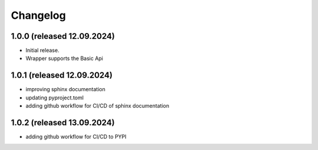 Changelog
=========


1.0.0 (released 12.09.2024)
----------------

- Initial release.
- Wrapper supports the Basic Api


1.0.1 (released 12.09.2024)
----------------

- improving sphinx documentation
- updating pyproject.toml
- adding github workflow for CI/CD of sphinx documentation

1.0.2 (released 13.09.2024)
----------------

- adding github workflow for CI/CD to PYPI